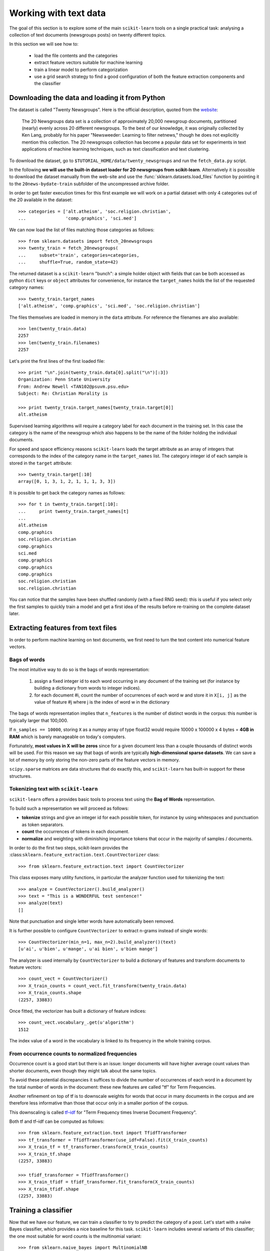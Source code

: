 Working with text data
======================

The goal of this section is to explore some of the main ``scikit-learn``
tools on a single practical task: analysing a collection of text
documents (newsgroups posts) on twenty different topics.

In this section we will see how to:

  - load the file contents and the categories

  - extract feature vectors suitable for machine learning

  - train a linear model to perform categorization

  - use a grid search strategy to find a good configuration of both
    the feature extraction components and the classifier


Downloading the data and loading it from Python
-----------------------------------------------

The dataset is called "Twenty Newsgroups". Here is the official
description, quoted from the `website
<http://people.csail.mit.edu/jrennie/20Newsgroups/>`_:

  The 20 Newsgroups data set is a collection of approximately 20,000
  newsgroup documents, partitioned (nearly) evenly across 20 different
  newsgroups. To the best of our knowledge, it was originally collected
  by Ken Lang, probably for his paper "Newsweeder: Learning to filter
  netnews," though he does not explicitly mention this collection.
  The 20 newsgroups collection has become a popular data set for
  experiments in text applications of machine learning techniques,
  such as text classification and text clustering.

To download the dataset, go to ``$TUTORIAL_HOME/data/twenty_newsgroups``
and run the ``fetch_data.py`` script.

In the following **we will use the built-in dataset loader for
20 newsgroups from scikit-learn**. Alternatively it is possible
to download the dataset manually from the web-site and use the
:func:`sklearn.datasets.load_files` function by pointing it to the
``20news-bydate-train`` subfolder of the uncompressed archive folder.

In order to get faster execution times for this first example we will
work on a partial dataset with only 4 categories out of the 20 available
in the dataset::

  >>> categories = ['alt.atheism', 'soc.religion.christian',
  ...               'comp.graphics', 'sci.med']

We can now load the list of files matching those categories as follows::

  >>> from sklearn.datasets import fetch_20newsgroups
  >>> twenty_train = fetch_20newsgroups(
  ...     subset='train', categories=categories,
  ...     shuffle=True, random_state=42)

The returned dataset is a ``scikit-learn`` "bunch": a simple holder
object with fields that can be both accessed as python ``dict``
keys or ``object`` attributes for convenience, for instance the
``target_names`` holds the list of the requested category names::

  >>> twenty_train.target_names
  ['alt.atheism', 'comp.graphics', 'sci.med', 'soc.religion.christian']

The files themselves are loaded in memory in the ``data`` attribute. For
reference the filenames are also available::

  >>> len(twenty_train.data)
  2257
  >>> len(twenty_train.filenames)
  2257

Let's print the first lines of the first loaded file::

  >>> print "\n".join(twenty_train.data[0].split("\n")[:3])
  Organization: Penn State University
  From: Andrew Newell <TAN102@psuvm.psu.edu>
  Subject: Re: Christian Morality is

  >>> print twenty_train.target_names[twenty_train.target[0]]
  alt.atheism

Supervised learning algorithms will require a category label for each
document in the training set. In this case the category is the name of the
newsgroup which also happens to be the name of the folder holding the
individual documents.

For speed and space efficiency reasons ``scikit-learn`` loads the
target attribute as an array of integers that corresponds to the
index of the category name in the ``target_names`` list. The category
integer id of each sample is stored in the ``target`` attribute::

  >>> twenty_train.target[:10]
  array([0, 1, 3, 1, 2, 1, 1, 1, 3, 3])

It is possible to get back the category names as follows::

  >>> for t in twenty_train.target[:10]:
  ...     print twenty_train.target_names[t]
  ...
  alt.atheism
  comp.graphics
  soc.religion.christian
  comp.graphics
  sci.med
  comp.graphics
  comp.graphics
  comp.graphics
  soc.religion.christian
  soc.religion.christian

You can notice that the samples have been shuffled randomly (with
a fixed RNG seed): this is useful if you select only the first
samples to quickly train a model and get a first idea of the results
before re-training on the complete dataset later.


Extracting features from text files
-----------------------------------

In order to perform machine learning on text documents, we first need to
turn the text content into numerical feature vectors.


Bags of words
~~~~~~~~~~~~~

The most intuitive way to do so is the bags of words representation:

  1. assign a fixed integer id to each word occurring in any document
     of the training set (for instance by building a dictionary
     from words to integer indices).

  2. for each document #i, count the number of occurrences of each
     word w and store it in ``X[i, j]`` as the value of feature
     #j where j is the index of word w in the dictionary

The bags of words representation implies that ``n_features`` is
the number of distinct words in the corpus: this number is typically
larger that 100,000.

If ``n_samples == 10000``, storing ``X`` as a numpy array of type
float32 would require 10000 x 100000 x 4 bytes = **4GB in RAM** which
is barely manageable on today's computers.

Fortunately, **most values in X will be zeros** since for a given
document less than a couple thousands of distinct words will be
used. For this reason we say that bags of words are typically
**high-dimensional sparse datasets**. We can save a lot of memory by
only storing the non-zero parts of the feature vectors in memory.

``scipy.sparse`` matrices are data structures that do exactly this,
and ``scikit-learn`` has built-in support for these structures.


Tokenizing text with ``scikit-learn``
~~~~~~~~~~~~~~~~~~~~~~~~~~~~~~~~~~~~~

``scikit-learn`` offers a provides basic tools to process text using
the **Bag of Words** representation.

To build such a representation we will proceed as follows:

- **tokenize** strings and give an integer id for each possible token,
  for instance by using whitespaces and punctuation as token separators.

- **count** the occurrences of tokens in each document.

- **normalize** and weighting with diminishing importance tokens that
  occur in the majority of samples / documents.


In order to do the first two steps, scikit-learn provides the
:class:``sklearn.feature_extraction.text.CountVectorizer`` class::

  >>> from sklearn.feature_extraction.text import CountVectorizer

This class exposes many utility functions, in particular the analyzer function
used for tokenizing the text::

  >>> analyze = CountVectorizer().build_analyzer()
  >>> text = "This is a WONDERFUL test sentence!"
  >>> analyze(text)
  []

Note that punctuation and single letter words have automatically
been removed.

It is further possible to configure ``CountVectorizer`` to extract n-grams
instead of single words::

  >>> CountVectorizer(min_n=1, max_n=2).build_analyzer()(text)
  [u'ai', u'bien', u'mange', u'ai bien', u'bien mange']

The analyzer is used internally by ``CountVectorizer`` to build a
dictionary of features and transform documents to feature vectors::

  >>> count_vect = CountVectorizer()
  >>> X_train_counts = count_vect.fit_transform(twenty_train.data)
  >>> X_train_counts.shape
  (2257, 33883)

Once fitted, the vectorizer has built a dictionary of feature indices::

  >>> count_vect.vocabulary_.get(u'algorithm')
  1512

The index value of a word in the vocabulary is linked to its frequency
in the whole training corpus.

.. note:

  The method ``count_vect.fit_transform`` performs two actions:
  it learns the vocabulary and transforms the documents into count vectors.
  It's possible to separate these steps by calling
  ``count_vect.fit(twenty_train.data)`` followed by
  ``X_train_counts = count_vect.transform(twenty_train.data)``,
  but doing so would tokenize and vectorize each text file twice.


From occurrence counts to normalized frequencies
~~~~~~~~~~~~~~~~~~~~~~~~~~~~~~~~~~~~~~~~~~~~~~~~

Occurrence count is a good start but there is an issue: longer
documents will have higher average count values than shorter documents,
even though they might talk about the same topics.

To avoid these potential discrepancies it suffices to divide the
number of occurrences of each word in a document by the total number
of words in the document: these new features are called "tf" for Term
Frequencies.

Another refinement on top of tf is to downscale weights for words
that occur in many documents in the corpus and are therefore less
informative than those that occur only in a smaller portion of the
corpus.

This downscaling is called `tf–idf`_ for "Term Frequency times
Inverse Document Frequency".

.. _`tf–idf`: http://en.wikipedia.org/wiki/Tf–idf


Both tf and tf–idf can be computed as follows::

  >>> from sklearn.feature_extraction.text import TfidfTransformer
  >>> tf_transformer = TfidfTransformer(use_idf=False).fit(X_train_counts)
  >>> X_train_tf = tf_transformer.transform(X_train_counts)
  >>> X_train_tf.shape
  (2257, 33883)

  >>> tfidf_transformer = TfidfTransformer()
  >>> X_train_tfidf = tfidf_transformer.fit_transform(X_train_counts)
  >>> X_train_tfidf.shape
  (2257, 33883)


Training a classifier
---------------------

Now that we have our feature, we can train a classifier to try to predict
the category of a post. Let's start with a naïve Bayes classifier, which
provides a nice baseline for this task. ``scikit-learn`` includes several
variants of this classifier; the one most suitable for word counts is the
multinomial variant::

  >>> from sklearn.naive_bayes import MultinomialNB
  >>> clf = MultinomialNB().fit(X_train_tfidf, twenty_train.target)

To try to predict the outcome on a new document we need to extract
the features using almost the same feature extracting chain as before.
The difference is that we call ``transform`` instead of ``fit_transform``
on the transformers, since they have already been fit to the training set::

  >>> docs_new = ['God is love', 'OpenGL on the GPU is fast']
  >>> X_new_counts = count_vect.transform(docs_new)
  >>> X_new_tfidf = tfidf_transformer.transform(X_new_counts)

  >>> predicted = clf.predict(X_new_tfidf)

  >>> for doc, category in zip(docs_new, predicted):
  ...     print '%r => %s' % (doc, twenty_train.target_names[category])
  ...
  'God is love' => soc.religion.christian
  'OpenGL on the GPU is fast' => comp.graphics


Building a pipeline
-------------------

In order to make the vectorizer => transformer => classifier easier
to work with, ``scikit-learn`` provides a ``Pipeline`` class that behaves
like a compound classifier::

  >>> from sklearn.pipeline import Pipeline
  >>> text_clf = Pipeline([
  ...     ('vect', CountVectorizer()),
  ...     ('tfidf', TfidfTransformer()),
  ...     ('clf', MultinomialNB()),
  ... ])

The names ``vect``, ``tfidf`` and ``clf`` (classifier) are arbitrary.
We shall see their use in the section on grid search, below.
We can now train the model with a single command::

  >>> _ = text_clf.fit(twenty_train.data, twenty_train.target)


Evaluation of the performance on the test set
---------------------------------------------

Evaluating the predictive accuracy of the model is equally easy::

  >>> import numpy as np
  >>> twenty_test = fetch_20newsgroups(
  ...     subset='test', categories=categories,
  ...     shuffle=True, random_state=42)
  >>> docs_test = twenty_test.data
  >>> predicted = text_clf.predict(docs_test)
  >>> np.mean(predicted == twenty_test.target)            # doctest: +ELLIPSIS
  0.894...

I.e., we achieved 89.4% accuracy. Let's see if we can do better with a
linear support vector machine (SVM), which is widely regarded as one of
the best text classification algorithms (although it's also a bit slower
than naïve Bayes). We can change the learner by just plugging a different
classifier object into our pipeline::

  >>> from sklearn.linear_model import SGDClassifier
  >>> text_clf = Pipeline([
  ...     ('vect', CountVectorizer()),
  ...     ('tfidf', TfidfTransformer()),
  ...     ('clf', SGDClassifier(loss='hinge', penalty='l2',
  ...                           alpha=1e-3, n_iter=5)),
  ... ])
  >>> _ = text_clf.fit(twenty_train.data, twenty_train.target)
  >>> predicted = text_clf.predict(docs_test)
  >>> np.mean(predicted == twenty_test.target)            # doctest: +ELLIPSIS
  0.906...

``scikit-learn`` further provides utilities for more detailed performance
analysis of the results::

  >>> from sklearn import metrics
  >>> print metrics.classification_report(
  ...     twenty_test.target, predicted,
  ...     target_names=twenty_test.target_names)
  ...                                         # doctest: +NORMALIZE_WHITESPACE
                          precision    recall  f1-score   support
             alt.atheism       0.95      0.78      0.86       319
           comp.graphics       0.88      0.99      0.93       389
                 sci.med       0.95      0.89      0.92       396
  soc.religion.christian       0.88      0.94      0.91       398
             avg / total       0.91      0.91      0.91      1502


  >>> metrics.confusion_matrix(twenty_test.target, predicted)
  array([[250,  14,  15,  40],
         [  2, 384,   1,   2],
         [  1,  30, 354,  11],
         [ 10,  10,   4, 374]])

As expected the confusion matrix shows that posts from the newsgroups
on atheism and christian are more often confused for one another than
with computer graphics.

.. note:

  SGD stands for Stochastic Gradient Descent. This is a simple
  optimization algorithms that is known to be scalable when the dataset
  has many samples.

  By setting ``loss="hinge"`` and ``penalty="l2"`` we are configuring
  the classifier model to tune it's parameters for the linear Support
  Vector Machine cost function.

  Alternatively we could have used ``sklearn.svm.LinearSVC`` (Linear
  Support Vector Machine Classifier) that provides an alternative
  optimizer for the same cost function based on the liblinear_ C++
  library.

.. _liblinear: http://www.csie.ntu.edu.tw/~cjlin/liblinear/


Parameter tuning using grid search
----------------------------------

We've already encountered some parameters such as ``use_idf`` in the
``TfidfTransformer``. Classifiers tend to have many parameters as well;
e.g., ``MultinomialNB`` includes a smoothing parameter ``alpha`` and
``SGDClassifier`` has a penalty parameter ``alpha`` and configurable loss
and penalty terms in the objective function (see the module documentation,
or use the Python ``help`` function, to get a description of these).

Instead of tweaking the parameters of the various components of the
chain, it is possible to run an exhaustive search of the best
parameters on a grid of possible values. We try out all classifiers
on either words or bigrams, with or without idf, and with a penalty
parameter of either 100 or 1000 for the linear SVM::

  >>> from sklearn.grid_search import GridSearchCV
  >>> parameters = {
  ...     'vect__max_n': (1, 2),
  ...     'tfidf__use_idf': (True, False),
  ...     'clf__alpha': (1e-2, 1e-3),
  ... }

Obviously, such an exhaustive search can be expensive. If we have multiple
CPU cores at our disposal, we can tell the grid searcher to try these eight
parameter combinations in parallel with the ``n_jobs`` parameter. If we give
this parameter a value of ``-1``, grid search will detect how many cores
are installed and uses them all::

  >>> gs_clf = GridSearchCV(text_clf, parameters, n_jobs=1)

The grid search instance behaves like a normal ``scikit-learn``
model. Let's perform the search on a smaller subset of the training data
to speed up the computation::

  >>> gs_clf = gs_clf.fit(twenty_train.data[:400], twenty_train.target[:400])

The result of calling ``fit`` on a ``GridSearchCV`` object is a classifier
that we can use to ``predict``::

  >>> twenty_train.target_names[gs_clf.predict(['God is love'])]
  'soc.religion.christian'

but otherwise, it's a pretty large and clumsy object. We can, however, get the
optimal parameters out by inspecting the object's ``grid_scores_`` attribute,
which is a list of parameters/score pairs. To get the best scoring attributes,
we can do::

  >>> best_parameters, score, _ = max(gs_clf.grid_scores_, key=lambda x: x[1])
  >>> for param_name in sorted(parameters.keys()):
  ...     print "%s: %r" % (param_name, best_parameters[param_name])
  ...
  clf__alpha: 0.01
  tfidf__use_idf: True
  vect__max_n: 1

  >>> score                                              # doctest: +ELLIPSIS
  0.922...

.. note:

  A ``GridSearchCV`` object also stores the best classifier that it trained
  as its ``best_estimator_`` attribute. In this case, that isn't much use as
  we trained on a small, 400-document subset of our full training set.

